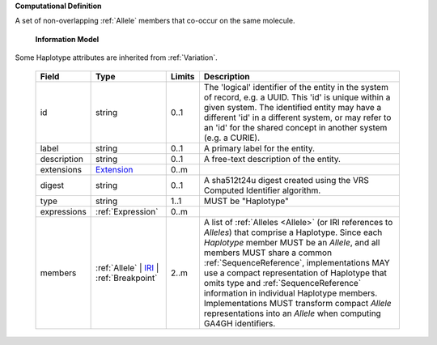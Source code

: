 **Computational Definition**

A set of non-overlapping :ref:`Allele` members that co-occur on the same molecule.

    **Information Model**
    
Some Haplotype attributes are inherited from :ref:`Variation`.

    .. list-table::
       :class: clean-wrap
       :header-rows: 1
       :align: left
       :widths: auto
       
       *  - Field
          - Type
          - Limits
          - Description
       *  - id
          - string
          - 0..1
          - The 'logical' identifier of the entity in the system of record, e.g. a UUID. This 'id' is  unique within a given system. The identified entity may have a different 'id' in a different  system, or may refer to an 'id' for the shared concept in another system (e.g. a CURIE).
       *  - label
          - string
          - 0..1
          - A primary label for the entity.
       *  - description
          - string
          - 0..1
          - A free-text description of the entity.
       *  - extensions
          - `Extension <core.json#/$defs/Extension>`_
          - 0..m
          - 
       *  - digest
          - string
          - 0..1
          - A sha512t24u digest created using the VRS Computed Identifier algorithm.
       *  - type
          - string
          - 1..1
          - MUST be "Haplotype"
       *  - expressions
          - :ref:`Expression`
          - 0..m
          - 
       *  - members
          - :ref:`Allele` | `IRI <core.json#/$defs/IRI>`_ | :ref:`Breakpoint`
          - 2..m
          - A list of :ref:`Alleles <Allele>` (or IRI references to `Alleles`) that comprise a Haplotype. Since each `Haplotype` member MUST be an `Allele`, and all members MUST share a common :ref:`SequenceReference`, implementations MAY use a compact representation of Haplotype that omits type and :ref:`SequenceReference` information in individual Haplotype members. Implementations MUST transform compact `Allele` representations into an `Allele` when computing GA4GH identifiers.
